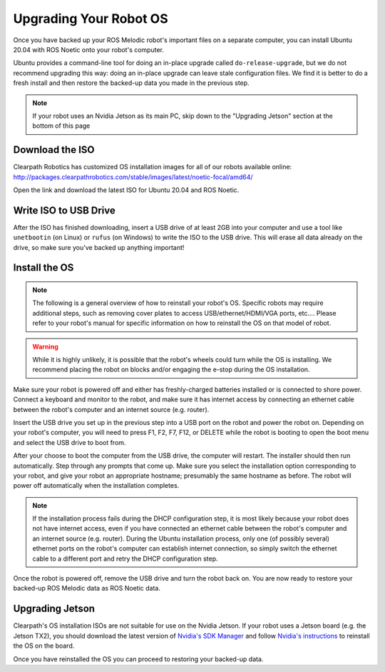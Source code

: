 Upgrading Your Robot OS
========================

Once you have backed up your ROS Melodic robot's important files on a separate computer, you can install Ubuntu 20.04 with ROS Noetic onto your robot's computer. 

Ubuntu provides a command-line tool for doing an in-place upgrade called ``do-release-upgrade``, but we do not recommend upgrading this way: doing an in-place upgrade can leave stale configuration files. We find it is better to do a fresh install and then restore the backed-up data you made in the previous step.

.. note::

    If your robot uses an Nvidia Jetson as its main PC, skip down to the "Upgrading Jetson" section at the bottom of this page

Download the ISO
-----------------

Clearpath Robotics has customized OS installation images for all of our robots available online:
http://packages.clearpathrobotics.com/stable/images/latest/noetic-focal/amd64/

Open the link and download the latest ISO for Ubuntu 20.04 and ROS Noetic.

Write ISO to USB Drive
-----------------------

After the ISO has finished downloading, insert a USB drive of at least 2GB into your computer and use a tool like ``unetbootin`` (on Linux) or ``rufus`` (on Windows) to write the ISO to the USB drive. This will erase all data already on the drive, so make sure you've backed up anything important!

.. image:: images/unetbootin.png
  :alt: Unetbootin

Install the OS
---------------

.. note::

    The following is a general overview of how to reinstall your robot's OS. Specific robots may require additional steps, such as removing cover plates to access USB/ethernet/HDMI/VGA ports, etc.... Please refer to your robot's manual for specific information on how to reinstall the OS on that model of robot.

.. warning::

    While it is highly unlikely, it is possible that the robot's wheels could turn while the OS is installing. We recommend placing the robot on blocks and/or engaging the e-stop during the OS installation.

Make sure your robot is powered off and either has freshly-charged batteries installed or is connected to shore power. Connect a keyboard and monitor to the robot, and make sure it has internet access by connecting an ethernet cable between the robot's computer and an internet source (e.g. router).

Insert the USB drive you set up in the previous step into a USB port on the robot and power the robot on. Depending on your robot's computer, you will need to press F1, F2, F7, F12, or DELETE while the robot is booting to open the boot menu and select the USB drive to boot from.

After your choose to boot the computer from the USB drive, the computer will restart. The installer should then run automatically. Step through any prompts that come up. Make sure you select the installation option corresponding to your robot, and give your robot an appropriate hostname; presumably the same hostname as before. The robot will power off automatically when the installation completes.

.. note::

    If the installation process fails during the DHCP configuration step, it is most likely because your robot does not have internet access, even if you have connected an ethernet cable between the robot's computer and an internet source (e.g. router). During the Ubuntu installation process, only one (of possibly several) ethernet ports on the robot's computer can establish internet connection, so simply switch the ethernet cable to a different port and retry the DHCP configuration step.

Once the robot is powered off, remove the USB drive and turn the robot back on. You are now ready to restore your backed-up ROS Melodic data as ROS Noetic data.

Upgrading Jetson
-----------------

Clearpath's OS installation ISOs are not suitable for use on the Nvidia Jetson. If your robot uses a Jetson board (e.g. the Jetson TX2), you should download the latest version of `Nvidia's SDK Manager <https://developer.nvidia.com/nvidia-sdk-manager>`_ and follow `Nvidia's instructions <https://docs.nvidia.com/sdk-manager/install-with-sdkm-jetson/index.html>`_ to reinstall the OS on the board.

Once you have reinstalled the OS you can proceed to restoring your backed-up data.